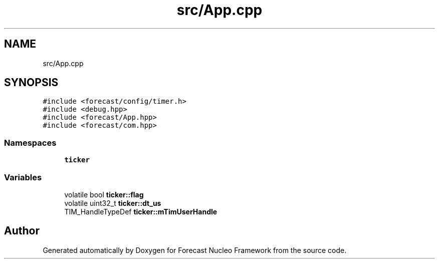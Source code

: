 .TH "src/App.cpp" 3 "Wed May 6 2020" "Version 0.1.0" "Forecast Nucleo Framework" \" -*- nroff -*-
.ad l
.nh
.SH NAME
src/App.cpp
.SH SYNOPSIS
.br
.PP
\fC#include <forecast/config/timer\&.h>\fP
.br
\fC#include <debug\&.hpp>\fP
.br
\fC#include <forecast/App\&.hpp>\fP
.br
\fC#include <forecast/com\&.hpp>\fP
.br

.SS "Namespaces"

.in +1c
.ti -1c
.RI " \fBticker\fP"
.br
.in -1c
.SS "Variables"

.in +1c
.ti -1c
.RI "volatile bool \fBticker::flag\fP"
.br
.ti -1c
.RI "volatile uint32_t \fBticker::dt_us\fP"
.br
.ti -1c
.RI "TIM_HandleTypeDef \fBticker::mTimUserHandle\fP"
.br
.in -1c
.SH "Author"
.PP 
Generated automatically by Doxygen for Forecast Nucleo Framework from the source code\&.
